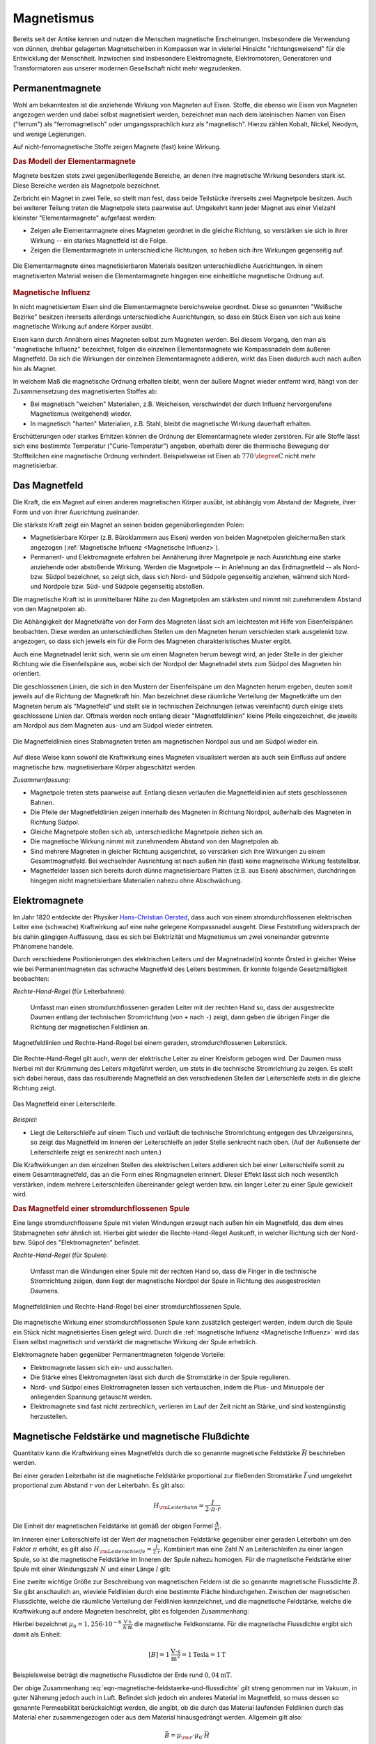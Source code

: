 
.. index:: Magnet, Magnetismus
.. _Magnetismus:

Magnetismus
===========

Bereits seit der Antike kennen und nutzen die Menschen magnetische
Erscheinungen. Insbesondere die Verwendung von dünnen, drehbar gelagerten
Magnetscheiben in Kompassen war in vielerlei Hinsicht "richtungsweisend" für die
Entwicklung der Menschheit. Inzwischen sind insbesondere Elektromagnete,
Elektromotoren, Generatoren und Transformatoren aus unserer modernen
Gesellschaft nicht mehr wegzudenken.

.. index::
    single: Magnet; Permanentmagnet
.. _Permanentmagnete:

Permanentmagnete
----------------

Wohl am bekanntesten ist die anziehende Wirkung von Magneten auf Eisen. Stoffe,
die ebenso wie Eisen von Magneten angezogen werden und dabei selbst magnetisiert
werden, bezeichnet man nach dem lateinischen Namen von Eisen ("ferrum") als
"ferromagnetisch" oder umgangssprachlich kurz als "magnetisch". Hierzu zählen
Kobalt, Nickel, Neodym, und wenige Legierungen.

Auf nicht-ferromagnetische Stoffe zeigen Magnete (fast) keine Wirkung.


.. index:: Elementarmagnet
.. _Modell der Elementarmagnete:

.. rubric:: Das Modell der Elementarmagnete

Magnete besitzen stets zwei gegenüberliegende Bereiche, an denen ihre
magnetische Wirkung besonders stark ist. Diese Bereiche werden als Magnetpole
bezeichnet.

Zerbricht ein Magnet in zwei Teile, so stellt man fest, dass beide Teilstücke
ihrerseits zwei Magnetpole besitzen. Auch bei weiterer Teilung treten die
Magnetpole stets paarweise auf. Umgekehrt kann jeder Magnet aus einer Vielzahl
kleinster "Elementarmagnete" aufgefasst werden:

* Zeigen alle Elementarmagnete eines Magneten geordnet in die gleiche Richtung,
  so verstärken sie sich in ihrer Wirkung -- ein starkes Magnetfeld ist die
  Folge.
* Zeigen die Elementarmagnete in unterschiedliche Richtungen, so heben sich ihre
  Wirkungen gegenseitig auf.

.. figure::
    ../pics/elektrizitaet-magnetismus/elementarmagnete.png
    :width: 80%
    :align: center
    :name: fig-elementarmagnete
    :alt:  fig-elementarmagnete

    Die Elementarmagnete eines magnetisierbaren Materials besitzen
    unterschiedliche Ausrichtungen. In einem magnetisierten Material weisen die
    Elementarmagnete hingegen eine einheitliche magnetische Ordnung auf.

    .. only:: html

        :download:`SVG: Elementarmagnete
        <../pics/elektrizitaet-magnetismus/elementarmagnete.svg>`


.. index:: Magnetische Influenz
.. _Magnetische Influenz:

.. rubric:: Magnetische Influenz

In nicht magnetisiertem Eisen sind die Elementarmagnete bereichsweise geordnet.
Diese so genannten "Weißsche Bezirke"  besitzen ihrerseits allerdings
unterschiedliche Ausrichtungen, so dass ein Stück Eisen von sich aus keine
magnetische Wirkung auf andere Körper ausübt.

Eisen kann durch Annähern eines Magneten selbst zum Magneten werden. Bei diesem
Vorgang, den man als "magnetische Influenz" bezeichnet, folgen die einzelnen
Elementarmagnete wie Kompassnadeln dem äußeren Magnetfeld. Da sich die Wirkungen
der einzelnen Elementarmagnete addieren, wirkt das Eisen dadurch auch nach außen
hin als Magnet.

In welchem Maß die magnetische Ordnung erhalten bleibt, wenn der äußere Magnet
wieder entfernt wird, hängt von der Zusammensetzung des magnetisierten Stoffes
ab:

* Bei magnetisch "weichen" Materialien, z.B. Weicheisen, verschwindet der durch
  Influenz hervorgerufene Magnetismus (weitgehend) wieder.
* In magnetisch "harten" Materialien, z.B. Stahl, bleibt die magnetische Wirkung
  dauerhaft erhalten.

Erschütterungen oder starkes Erhitzen können die Ordnung der Elementarmagnete
wieder zerstören. Für alle Stoffe lässt sich eine bestimmte Temperatur
("Curie-Temperatur") angeben, oberhalb derer die thermische Bewegung der
Stoffteilchen eine magnetische Ordnung verhindert. Beispielsweise ist Eisen ab
:math:`\unit[770]{\degree C}` nicht mehr magnetisierbar.


.. index:: Magnetfeld
.. _Magnetfeld:

Das Magnetfeld
--------------

Die Kraft, die ein Magnet auf einen anderen magnetischen Körper ausübt, ist
abhängig vom Abstand der Magnete, ihrer Form und von ihrer Ausrichtung
zueinander.

Die stärkste Kraft zeigt ein Magnet an seinen beiden gegenüberliegenden Polen:

* Magnetisierbare Körper (z.B. Büroklammern aus Eisen) werden von beiden
  Magnetpolen gleichermaßen stark angezogen (:ref:`Magnetische Influenz
  <Magnetische Influenz>`).
* Permanent- und Elektromagnete erfahren bei Annäherung ihrer Magnetpole je
  nach Ausrichtung eine starke anziehende oder abstoßende Wirkung. Werden die
  Magnetpole -- in Anlehnung an das Erdmagnetfeld -- als Nord- bzw. Südpol
  bezeichnet, so zeigt sich, dass sich Nord- und Südpole gegenseitig anziehen,
  während sich Nord- und Nordpole bzw. Süd- und Südpole gegenseitig
  abstoßen.

Die magnetische Kraft ist in unmittelbarer Nähe zu den Magnetpolen am stärksten
und nimmt mit zunehmendem Abstand von den Magnetpolen ab.

Die Abhängigkeit der Magnetkräfte von der Form des Magneten lässt sich am
leichtesten mit Hilfe von Eisenfeilspänen beobachten. Diese werden an
unterschiedlichen Stellen um den Magneten herum verschieden stark ausgelenkt
bzw. angezogen, so dass sich jeweils ein für die Form des Magneten
charakteristisches Muster ergibt.

Auch eine Magnetnadel lenkt sich, wenn sie um einen Magneten herum bewegt wird,
an jeder Stelle in der gleicher Richtung wie die Eisenfeilspäne aus, wobei sich
der Nordpol der Magnetnadel stets zum Südpol des Magneten hin orientiert.

.. index:: Feldlinien (magnetisch)

Die geschlossenen Linien, die sich in den Mustern der Eisenfeilspäne um den
Magneten herum ergeben, deuten somit jeweils auf die Richtung der Magnetkraft
hin. Man bezeichnet diese räumliche Verteilung der Magnetkräfte um den Magneten
herum als "Magnetfeld" und stellt sie in technischen Zeichnungen (etwas
vereinfacht) durch einige stets geschlossene Linien dar. Oftmals werden noch
entlang dieser "Magnetfeldlinien" kleine Pfeile eingezeichnet, die jeweils am
Nordpol aus dem Magneten aus- und am Südpol wieder eintreten.

.. index::
    single: Magnetfeld; eines Stabmagneten

.. figure::
    ../pics/elektrizitaet-magnetismus/feldlinien-stabmagnet.png
    :width: 60%
    :align: center
    :name: fig-magnetfeld-stabmagnet
    :alt:  fig-magnetfeld-stabmagnet

    Die Magnetfeldlinien eines Stabmagneten treten am magnetischen Nordpol aus
    und am Südpol wieder ein.

    .. only:: html

        :download:`SVG: Magnetfeld eines Stabmagneten.
        <../pics/elektrizitaet-magnetismus/feldlinien-stabmagnet.svg>`


Auf diese Weise kann sowohl die Kraftwirkung eines Magneten visualisiert werden
als auch sein Einfluss auf andere magnetische bzw. magnetisierbare Körper
abgeschätzt werden.

*Zusammenfassung:*

* Magnetpole treten stets paarweise auf. Entlang diesen verlaufen die
  Magnetfeldlinien auf stets geschlossenen Bahnen.
* Die Pfeile der Magnetfeldlinien zeigen innerhalb des Magneten in Richtung
  Nordpol, außerhalb des Magneten in Richtung Südpol.
* Gleiche Magnetpole stoßen sich ab, unterschiedliche Magnetpole ziehen sich
  an.
* Die magnetische Wirkung nimmt mit zunehmendem Abstand von den Magnetpolen ab.
* Sind mehrere Magneten in gleicher Richtung ausgerichtet, so verstärken sich
  ihre Wirkungen zu einem Gesamtmagnetfeld. Bei wechselnder Ausrichtung ist nach
  außen hin (fast) keine magnetische Wirkung feststellbar.
* Magnetfelder lassen sich bereits durch dünne magnetisierbare Platten (z.B. aus
  Eisen) abschirmen, durchdringen hingegen nicht magnetisierbare Materialien
  nahezu ohne Abschwächung.


.. index::
    single: Magnet; Elektromagnet
.. _Elektromagnete:

Elektromagnete
--------------

Im Jahr 1820 entdeckte der Physiker `Hans-Christian Oersted
<https://de.wikipedia.org/wiki/Hans_Christian_Oersted>`_, dass auch von einem
stromdurchflossenen elektrischen Leiter eine (schwache) Kraftwirkung auf eine
nahe gelegene Kompassnadel ausgeht. Diese Feststellung widersprach der bis dahin
gängigen Auffassung, dass es sich bei Elektrizität und Magnetismus um zwei
voneinander getrennte Phänomene handele.

Durch verschiedene Positionierungen des elektrischen Leiters und der
Magnetnadel(n) konnte Örsted in gleicher Weise wie bei Permanentmagneten das
schwache Magnetfeld des Leiters bestimmen. Er konnte folgende Gesetzmäßigkeit
beobachten:

.. index::
    single: Magnetfeld; eines geraden Leiters

*Rechte-Hand-Regel* (für Leiterbahnen):

    Umfasst man einen stromdurchflossenen geraden Leiter mit der rechten Hand
    so, dass der ausgestreckte Daumen entlang der technischen Stromrichtung (von
    ``+`` nach ``-``) zeigt, dann geben die übrigen Finger die Richtung der
    magnetischen Feldlinien an.

.. figure::
    ../pics/elektrizitaet-magnetismus/magnetfeld-leiter-rechte-hand-regel.png
    :width: 70%
    :align: center
    :name: fig-rechte-hand-regel-leiter
    :alt:  fig-rechte-hand-regel-leiter

    Magnetfeldlinien und Rechte-Hand-Regel bei einem geraden,
    stromdurchflossenen Leiterstück.

    .. only:: html

        :download:`SVG: Rechte-Hand-Regel (gerader Leiter)
        <../pics/elektrizitaet-magnetismus/magnetfeld-leiter-rechte-hand-regel.svg>`

Die Rechte-Hand-Regel gilt auch, wenn der elektrische Leiter zu einer Kreisform
gebogen wird. Der Daumen muss hierbei mit der Krümmung des Leiters mitgeführt
werden, um stets in die technische Stromrichtung zu zeigen. Es stellt sich
dabei heraus, dass das resultierende Magnetfeld an den verschiedenen Stellen
der Leiterschleife stets in die gleiche Richtung zeigt.

.. figure::
    ../pics/elektrizitaet-magnetismus/magnetfeld-leiterschleife.png
    :width: 70%
    :align: center
    :name: fig-magnetfeld-leiterschleife
    :alt:  fig-magnetfeld-leiterschleife

    Das Magnetfeld einer Leiterschleife.

    .. only:: html

        :download:`SVG: Magnetfeld einer Leiterschleife.
        <../pics/elektrizitaet-magnetismus/magnetfeld-leiterschleife.svg>`

*Beispiel:*

* Liegt die Leiterschleife auf einem Tisch und verläuft die technische
  Stromrichtung entgegen des Uhrzeigersinns, so zeigt das Magnetfeld im
  Inneren der Leiterschleife an jeder Stelle senkrecht nach oben. (Auf der
  Außenseite der Leiterschleife zeigt es senkrecht nach unten.)

Die Kraftwirkungen an den einzelnen Stellen des elektrischen Leiters addieren
sich bei einer Leiterschleife somit zu einem Gesamtmagnetfeld, das an die Form
eines Ringmagneten erinnert. Dieser Effekt lässt sich noch wesentlich
verstärken, indem mehrere Leiterschleifen übereinander gelegt werden bzw. ein
langer Leiter zu einer Spule gewickelt wird.


.. _Magnetfeld einer stromdurchflossenen Spule:

.. rubric:: Das Magnetfeld einer stromdurchflossenen Spule

Eine lange stromdurchflossene Spule mit vielen Windungen erzeugt nach außen hin
ein Magnetfeld, das dem eines Stabmagneten sehr ähnlich ist. Hierbei gibt
wieder die Rechte-Hand-Regel Auskunft, in welcher Richtung sich der Nord- bzw.
Süpol des "Elektromagneten" befindet.

.. index::
    single: Magnetfeld; einer Spule

*Rechte-Hand-Regel* (für Spulen):

    Umfasst man die Windungen einer Spule mit der rechten Hand so, dass die
    Finger in die technische Stromrichtung zeigen, dann liegt der magnetische
    Nordpol der Spule in Richtung des ausgestreckten Daumens.

.. figure::
    ../pics/elektrizitaet-magnetismus/magnetfeld-spule-rechte-hand-regel.png
    :width: 80%
    :align: center
    :name: fig-rechte-hand-regel-spule
    :alt:  fig-rechte-hand-regel-spule

    Magnetfeldlinien und Rechte-Hand-Regel bei einer stromdurchflossenen Spule.

    .. only:: html

        :download:`SVG: Rechte-Hand-Regel (Spule)
        <../pics/elektrizitaet-magnetismus/magnetfeld-spule-rechte-hand-regel.svg>`

Die magnetische Wirkung einer stromdurchflossenen Spule kann zusätzlich
gesteigert werden, indem durch die Spule ein Stück nicht magnetisiertes Eisen
gelegt wird. Durch die :ref:`magnetische Influenz <Magnetische Influenz>` wird
das Eisen selbst magnetisch und verstärkt die magnetische Wirkung der Spule
erheblich.

Elektromagnete haben gegenüber Permanentmagneten folgende Vorteile:

* Elektromagnete lassen sich ein- und ausschalten.
* Die Stärke eines Elektromagneten lässt sich durch die Stromstärke in der
  Spule regulieren.
* Nord- und Südpol eines Elektromagneten lassen sich vertauschen, indem die
  Plus- und Minuspole der anliegenden Spannung getauscht werden.
* Elektromagnete sind fast nicht zerbrechlich, verlieren im Lauf der Zeit nicht
  an Stärke, und sind kostengünstig herzustellen.

.. index:: Magnetische Feldstärke
.. _Magnetische Feldstärke und magnetische Flussdichte:

Magnetische Feldstärke und magnetische Flußdichte
-------------------------------------------------

Quantitativ kann die Kraftwirkung eines Magnetfelds durch die so genannte
magnetische Feldstärke :math:`\vec{H}` beschrieben werden.

Bei einer geraden Leiterbahn ist die magnetische Feldstärke proportional zur
fließenden Stromstärke :math:`\vec{I}` und umgekehrt proportional zum Abstand
:math:`r` von der Leiterbahn. Es gilt also:

.. math::

    H _{\rm{Leiterbahn}} = \frac{I}{2 \cdot \pi \cdot r}

Die Einheit der magnetischen Feldstärke ist gemäß der obigen Formel
:math:`\frac{A}{m}`.

Im Inneren einer Leiterschleife ist der Wert der magnetischen Feldstärke
gegenüber einer geraden Leiterbahn um den Faktor :math:`\pi` erhöht, es gilt
also :math:`H _{\rm{Leiterschleife}}= \frac{I}{2 \cdot r}`. Kombiniert man eine
Zahl :math:`N` an Leiterschleifen zu einer langen Spule, so ist die magnetische
Feldstärke im Inneren der Spule nahezu homogen. Für die magnetische Feldstärke
einer Spule mit einer Windungszahl :math:`N` und einer Länge :math:`l` gilt:

.. math::
    :label: eqn-magnetische-feldstaerke-spule

    H _{\rm{Spule}} = \frac{N \cdot I}{l}


.. index:: Magnetische Flussdichte

Eine zweite wichtige Größe zur Beschreibung von magnetischen Feldern ist die
so genannte magnetische Flussdichte :math:`\vec{B}`. Sie gibt anschaulich an,
wieviele Feldlinien durch eine bestimmte Fläche hindurchgehen. Zwischen der
magnetischen Flussdichte, welche die räumliche Verteilung der Feldlinien
kennzeichnet, und die magnetische Feldstärke, welche die Kraftwirkung auf
andere Magneten beschreibt, gibt es folgenden Zusammenhang:

.. math::
    :label: eqn-magnetische-feldstaerke-und-flussdichte

    \vec{B} = \mu _0 \cdot \vec{H}  \quad \Leftrightarrow \quad \vec{H} =
    \frac{1}{\mu _0} \cdot \vec{B}

Hierbei bezeichnet :math:`\mu _0 = \unit[1,256 \cdot 10 ^{-6}]{\frac{V \cdot
s}{A \cdot m}}` die magnetische Feldkonstante. Für die magnetische Flussdichte
ergibt sich damit als Einheit:

.. math::

    [B] = \unit[1]{\frac{V \cdot s}{m^2}} = \unit[1]{Tesla} = \unit[1]{T}

Beispielsweise beträgt die magnetische Flussdichte der Erde rund
:math:`\unit[0,04]{mT}`.

Der obige Zusammenhang :eq:`eqn-magnetische-feldstaerke-und-flussdichte` gilt
streng genommen nur im Vakuum, in guter Näherung jedoch auch in Luft. Befindet
sich jedoch ein anderes Material im Magnetfeld, so muss dessen so genannte
Permeabilität berücksichtigt werden, die angibt, ob die durch das Material
laufenden Feldlinien durch das Material eher zusammengezogen oder aus dem
Material hinausgedrängt werden. Allgemein gilt also:

.. math::

    \vec{B} = \mu _{\rm{r}} \cdot \mu _0 \cdot \vec{H}

Für die Größe der Permeabilitaetszahl :math:`\mu _{\rm{r}}` gibt es im
wesentlichen drei verschiedene Fälle:

* In diamagnetischen Materialien :math:`\mu _{\rm{r}} < 1`, die magnetische
  Flussdichte wird also gegenüber dem äußeren Feld leicht verringert. Beispiele:
  Kupfer, Zink, Wasser, Stickstoff.
* In paramagnetischen Materialien ist :math:`\mu _{\rm{r}} > 1`, die magnetische
  Flussdichte wird also gegenüber dem äußeren Feld leicht erhöht. Beispiele:
  Aluminium, Platin, Sauerstoff.
* In ferromagnetischen Materialien ist :math:`\mu _{\rm{r}} \gg 1`, ist die magnetische
  Flussdichte wird also gegenüber dem äußeren Feld stark erhöht. Beispiele:
  Eisen, Cobalt, Nickel.

.. figure::
    ../pics/elektrizitaet-magnetismus/diamagnetismus-paramagnetismus-ferromagnetismus.png
    :width: 80%
    :align: center
    :name: fig-diamagnetismus-paramagnetismus-ferromagnetismus
    :alt:  fig-diamagnetismus-paramagnetismus-ferromagnetismus

    Feldlinienverlauf bei einer diamagnetischen, paramagnetischen und
    ferromagnetischen Material (von links nach rechts).

    .. only:: html

        :download:`SVG: Diamagnetismus Paramagnetismus Ferromagnetismus
        <../pics/elektrizitaet-magnetismus/diamagnetismus-paramagnetismus-ferromagnetismus.svg>`



Die Permeabilitätszahlen von dia- und paramagnetischen Materialien sind meist
nur wenig von :math:`1` verschieden, so dass die magnetischen Eigenschaften
dieser Materialien in technischen Anwendungen nur selten eine Rolle spielen.




.. _Lorentz-Kraft und elektromagnetische Induktion:

Lorentz-Kraft und elektromagnetische Induktion
----------------------------------------------

Während jeder elektrische Stromfluss ein Magnetfeld zur Folge hat, so hat
gleichermaßen jedes Magnetfeld einen Einfluss auf einen elektrischen Strom.

.. _Lorentz-Kraft:

.. rubric:: Die Lorentz-Kraft

Befindet sich ein Stück eines stromdurchflossenen Leiters in einem Magnetfeld,
so wirkt auf das Leiterstück eine Kraft. Sie wird nach ihrem Entdecker `Hendrik
Antoon Lorentz <https://de.wikipedia.org/wiki/Hendrik_Antoon_Lorentz>`_ als
"Lorentz-Kraft" bezeichnet. Der Betrag der Kraft hängt von der Stärke
Stromflusses bzw. Magnetfeldes sowie vom Winkel zwischen Leiter und Magnetfeld
ab:

* Der Betrag der Kraft ist am größten, wenn der Leiter senkrecht zum Magnetfeld
  ausgerichtet ist.
* Zeigen der Leiter und das Magnetfeld in die gleiche Richtung, so wirkt keine
  Kraft.

Die Lorentz-Kraft wirkt stets senkrecht zur Stromrichtung und senkrecht zum
Magnetfeld. Für den Zusammenhang zwischen Stromfluss, Magnetfeld und Richtung
der wirkenden Kraft gilt folgende Merkregel:

*Drei-Finger-Regel:*

    Zeigt der Daumen der rechten Hand in Richtung der technischen Stromrichtung (von
    ``+`` nach ``-``) und der Zeigefinger in Richtung des Magnetfeldes, so gibt der
    Mittelfinger die Richtung der wirkenden Kraft an.

.. figure::
    ../pics/elektrizitaet-magnetismus/lorentzkraft-drei-finger-regel.png
    :width: 50%
    :align: center
    :name: fig-lorentzkraft-drei-finger-regel
    :alt:  fig-lorentzkraft-drei-finger-regel

    Die Drei-Finger-Regel als Merkhilfe für die Richtungen der Lorentskraft
    :math:`\vec{F} _{\rm{B}}`, des Magnetfeldes :math:`\vec{B}` und der
    technischen Stromrichtung :math:`\vec{I}`.

    .. only:: html

        :download:`SVG: Drei-Finger-Regel (Lorentzkraft)
        <../pics/elektrizitaet-magnetismus/lorentzkraft-drei-finger-regel.svg>`

Die Lorentz-Kraft findet beispielsweise in Elektromotoren sowie in den
Bildröhren von älteren Fernsehgeräten Anwendung. Gleichermaßen liefert sie eine
Erklärung für den Vorgang der elektromagnetischen Induktion.


.. _Elektromagnetische Induktion:

.. rubric:: Die elektromagnetische Induktion

Bewegt man einen elektrischen Leiter senkrecht zu den Feldlinien eines
Magnetfelds, so entsteht im Leiter ein Stromfluss.

Der gleiche Effekt tritt auf, wenn ein Magnet senkrecht zu einem elektrischen
Leiter bewegt wird -- nur die relative Bewegung von Magnet und Leiter zueinander
zählt. Wird beispielsweise ein Magnetstab in eine stromlose Spule hineingesteckt
bzw. herausgezogen, so tritt in der Spule kurzzeitig ein Stromfluss auf.

... to be continued ...

.. raw:: html

    <hr />

.. hint::

    Zu diesem Abschnitt gibt es :ref:`Versuche <Versuche zu Magnetismus>` und
    :ref:`Übungsaufgaben <Aufgaben zu Magnetismus>`.

